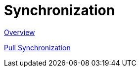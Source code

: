 [#synchronization]
= Synchronization

link:overview.adoc[Overview]

link:pull_synchronization.adoc[Pull Synchronization]
